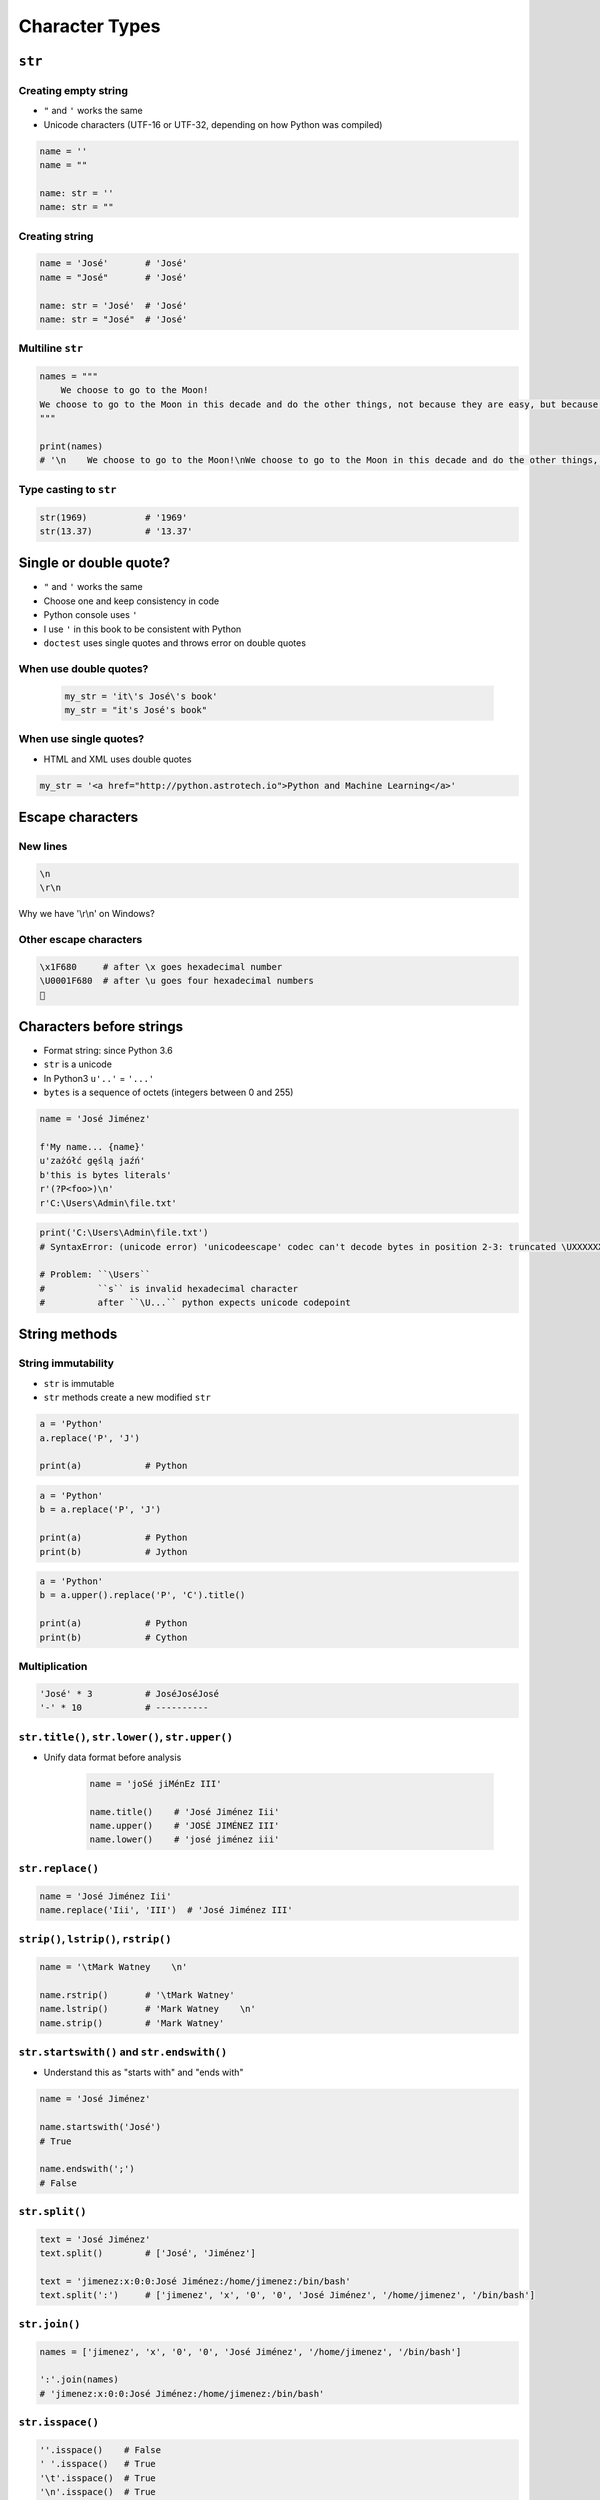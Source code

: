 .. _Character Types:

***************
Character Types
***************


``str``
=======

Creating empty string
---------------------
* ``"`` and ``'`` works the same
* Unicode characters (UTF-16 or UTF-32, depending on how Python was compiled)

.. code-block:: python

    name = ''
    name = ""

    name: str = ''
    name: str = ""

Creating string
---------------
.. code-block:: python

    name = 'José'       # 'José'
    name = "José"       # 'José'

    name: str = 'José'  # 'José'
    name: str = "José"  # 'José'

Multiline ``str``
-----------------
.. code-block:: python

    names = """
        We choose to go to the Moon!
    We choose to go to the Moon in this decade and do the other things, not because they are easy, but because they are hard.
    """

    print(names)
    # '\n    We choose to go to the Moon!\nWe choose to go to the Moon in this decade and do the other things, not because they are easy, but because they are hard.'

Type casting to ``str``
-----------------------
.. code-block:: python

    str(1969)           # '1969'
    str(13.37)          # '13.37'


Single or double quote?
=======================
* ``"`` and ``'`` works the same
* Choose one and keep consistency in code
* Python console uses ``'``
* I use ``'`` in this book to be consistent with Python
* ``doctest`` uses single quotes and throws error on double quotes

When use double quotes?
-----------------------
    .. code-block:: python

        my_str = 'it\'s José\'s book'
        my_str = "it's José's book"


When use single quotes?
-----------------------
* HTML and XML uses double quotes

.. code-block:: python

    my_str = '<a href="http://python.astrotech.io">Python and Machine Learning</a>'


Escape characters
=================

New lines
---------

.. code-block:: text

    \n
    \r\n

.. figure:: img/type-machine.jpg
    :scale: 25%
    :align: center

    Why we have '\\r\\n' on Windows?

Other escape characters
-----------------------
.. csv-table::
    :header-rows: 1

    "Escape sequence", "Description"

    "``\\``", "Backslash ``\``"
    "``\'``", "Single quote ``'``"
    "``\"``", "Double quote ``"``"
    "``\a``", "ASCII Bell (BEL)"
    "``\b``", "ASCII Backspace (BS)"
    "``\f``", "ASCII Formfeed (FF)"
    "``\n``", "ASCII Linefeed (LF)"
    "``\r``", "ASCII Carriage Return (CR)"
    "``\t``", "ASCII Horizontal Tab (TAB)"
    "``\uxxxx``", "Character with 16-bit hex value XXXX"
    "``\Uxxxxxxxx``", "Character with 32-bit hex value XXXXXXXX"
    "``\v``", "ASCII Vertical Tab (VT)"
    "``\ooo``", "ASCII character with octal value ooo"
    "``\xhh...``", "ASCII character with hex value hh..."

.. code-block:: text

    \x1F680     # after \x goes hexadecimal number
    \U0001F680  # after \u goes four hexadecimal numbers
    🚀


Characters before strings
=========================
* Format string: since Python 3.6
* ``str`` is a unicode
* In Python3 ``u'..'`` = ``'...'``
* ``bytes`` is a sequence of octets (integers between 0 and 255)

.. csv-table:: String modifiers
    :header-rows: 1
    :widths: 15, 30, 55
    :file: data/str-modifiers.csv

.. code-block:: python

    name = 'José Jiménez'

    f'My name... {name}'
    u'zażółć gęślą jaźń'
    b'this is bytes literals'
    r'(?P<foo>)\n'
    r'C:\Users\Admin\file.txt'

.. code-block:: python

    print('C:\Users\Admin\file.txt')
    # SyntaxError: (unicode error) 'unicodeescape' codec can't decode bytes in position 2-3: truncated \UXXXXXXXX escape

    # Problem: ``\Users``
    #          ``s`` is invalid hexadecimal character
    #          after ``\U...`` python expects unicode codepoint


String methods
==============

String immutability
-------------------
* ``str`` is immutable
* ``str`` methods create a new modified ``str``

.. code-block:: python

    a = 'Python'
    a.replace('P', 'J')

    print(a)            # Python

.. code-block:: python

    a = 'Python'
    b = a.replace('P', 'J')

    print(a)            # Python
    print(b)            # Jython

.. code-block:: python

    a = 'Python'
    b = a.upper().replace('P', 'C').title()

    print(a)            # Python
    print(b)            # Cython


Multiplication
--------------
.. code-block:: python

    'José' * 3          # JoséJoséJosé
    '-' * 10            # ----------

``str.title()``, ``str.lower()``, ``str.upper()``
-------------------------------------------------
* Unify data format before analysis

    .. code-block:: python

        name = 'joSé jiMénEz III'

        name.title()    # 'José Jiménez Iii'
        name.upper()    # 'JOSÉ JIMÉNEZ III'
        name.lower()    # 'josé jiménez iii'

``str.replace()``
-----------------
.. code-block:: python

    name = 'José Jiménez Iii'
    name.replace('Iii', 'III')  # 'José Jiménez III'

``strip()``, ``lstrip()``, ``rstrip()``
---------------------------------------
.. code-block:: python

    name = '\tMark Watney    \n'

    name.rstrip()       # '\tMark Watney'
    name.lstrip()       # 'Mark Watney    \n'
    name.strip()        # 'Mark Watney'

``str.startswith()`` and ``str.endswith()``
-------------------------------------------
* Understand this as "starts with" and "ends with"

.. code-block:: python

    name = 'José Jiménez'

    name.startswith('José')
    # True

    name.endswith(';')
    # False

``str.split()``
---------------
.. code-block:: python

    text = 'José Jiménez'
    text.split()        # ['José', 'Jiménez']

    text = 'jimenez:x:0:0:José Jiménez:/home/jimenez:/bin/bash'
    text.split(':')     # ['jimenez', 'x', '0', '0', 'José Jiménez', '/home/jimenez', '/bin/bash']

``str.join()``
--------------
.. code-block:: python

    names = ['jimenez', 'x', '0', '0', 'José Jiménez', '/home/jimenez', '/bin/bash']

    ':'.join(names)
    # 'jimenez:x:0:0:José Jiménez:/home/jimenez:/bin/bash'

``str.isspace()``
-----------------
.. code-block:: python

    ''.isspace()    # False
    ' '.isspace()   # True
    '\t'.isspace()  # True
    '\n'.isspace()  # True

``str.isnumeric()``, ``str.isdigit()``, ``str.isdecimal()``
-----------------------------------------------------------
.. code-block:: python

    '10'.isnumeric()    # True
    '10.5'.isnumeric()  # False

    '10'.isdigit()      # True
    '10.5'.isdigit()    # False

    '10'.isdecimal()    # True
    '10.5'.isdecimal()  # False

``str.isalpha()``
-----------------
.. code-block:: python

    'hello'.isalpha()   # True
    'hello1'.isalpha()  # False

``str`` in ``str``
------------------
.. code-block:: python

    'th' in 'Python'     # True
    'hello' in 'Python'    # False

``len()``
---------
.. code-block:: python

    len('Python')   # 6
    len('')         # 0
    len()           # TypeError: len() takes exactly one argument (0 given)

Handling user input
===================
* ``input()`` returns ``str``
* Space at the end of prompt

.. code-block:: python

    name = input('Type your name: ')

* This is a dump of distinct records of a single address
* Is this the same address?:

    .. code-block:: text

        'ul. Jana III Sobieskiego'
        'ul Jana III Sobieskiego'
        'ul.Jana III Sobieskiego'
        'ulicaJana III Sobieskiego'
        'Ul. Jana III Sobieskiego'
        'UL. Jana III Sobieskiego'
        'ulica Jana III Sobieskiego'
        'Ulica. Jana III Sobieskiego'

        'os. Jana III Sobieskiego'

        'Jana 3 Sobieskiego'
        'Jana 3ego Sobieskiego'
        'Jana III Sobieskiego'
        'Jana Iii Sobieskiego'
        'Jana IIi Sobieskiego'
        'Jana lll Sobieskiego'  # three small letters 'L'

    .. code-block:: text

        'ul '
        'ul. '
        'ul.'
        'ulica'
        'Ul. '
        'UL. '
        'ulica '
        'Ulica. '
        'os. '
        'ośedle'
        'osiedle'
        'os'
        'plac '
        'pl '
        'al '
        'al. '
        'aleja '
        'alei '

    .. code-block:: text

        '1/2'
        '1 / 2'
        '1 m. 2'
        '1 apt 2'
        '1 apt. 2'


* Which one is a true address?

Assignments
===========

String cleaning
---------------
#. Dane poniżej przeczyść, tak aby zmienne miały wartość ``'Jana III Sobieskiego'``
#. Przeprowadź dyskusję jak zrobić rozwiązanie generyczne pasujące do wszystkich?

.. code-block:: python

        a = '  Jana III Sobieskiego 1 apt 2'
        b = 'ul Jana III SobIESkiego 1/2'
        c = '\tul. Jana trzeciego Sobieskiego 1/2'
        d = 'ul.Jana III Sob\n\nieskiego 1/2'
        e = 'ulicaJana III Sobieskiego 1/2'
        f = 'UL. JA\tNA 3 SOBIES\tKIEGO 1/2'
        g = 'UL. III SOBiesKIEGO 1/2'
        h = 'ULICA JANA III SOBIESKIEGO 1 /2  '
        i = 'ULICA. JANA III SOBI'
        j = ' Jana 3 Sobieskiego 1/2 '
        k = 'Jana III Sobieskiego 1 m. 2'
        l = ' 1/2'

:About:
    * Filename: ``types_cleaning.py``
    * Lines of code to write: 15 lines
    * Estimated time of completion: 10 min

:The whys and wherefores:
    * Definiowanie zmiennych
    * Korzystanie z print formatting
    * Wczytywanie tekstu od użytkownika

Variables and types
-------------------
#. Wczytaj od użytkownika imię
#. Za pomocą f-string formatting wyświetl na ekranie:

    .. code-block:: text

        '''My name... "José Jiménez".
	    	I'm an """astronaut!"""'''

#. Uwaga! Druga linijka zaczyna się od tabulacji
#. Gdzie wartość w podwójnym cudzysłowiu to ciąg od użytkownika (w przykładzie użytkownik wpisał ``José Jiménez``)
#. Zwróć uwagę na znaki apostrofów, cudzysłowów, tabulacji i nowych linii
#. W ciągu do wyświetlenia nie używaj spacji ani enterów - użyj ``\n`` i ``\t``
#. Tekst wyświetlony na ekranie ma mieć zamienione wszystkie spacje na ``_``
#. Tekst wyświetlony na ekranie ma być w UPPERCASE
#. Nie korzystaj z dodawania stringów (``str + str``)
#. Następnie znów wyświetl na ekranie wynik, tym razem z podmienionymi spacjami:

    .. code-block:: text

        '''MY_NAME_"JOSÉ_JIMÉNEZ".
        _I'M_AN_"""ASTRONAUT!"""'''

:About:
    * Filename: ``types_input.py``
    * Lines of code to write: 4 lines
    * Estimated time of completion: 10 min

:The whys and wherefores:
    * Definiowanie zmiennych
    * Korzystanie z print formatting
    * Wczytywanie tekstu od użytkownika
